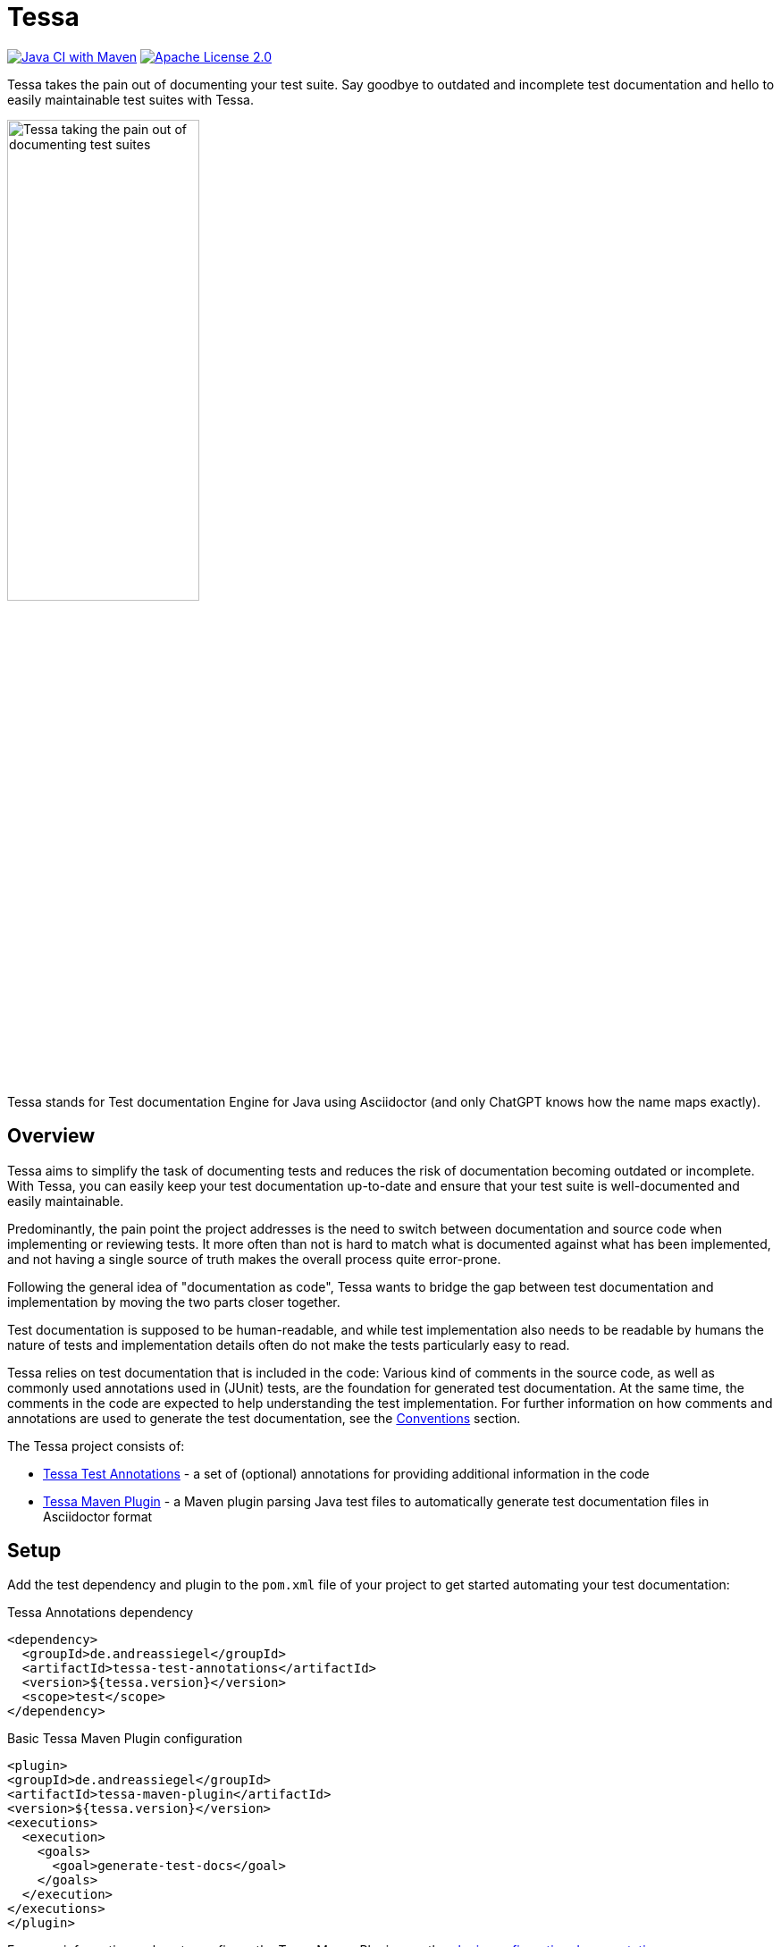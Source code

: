 = Tessa
:experimental:
:idprefix:
:idseparator: -
ifndef::env-github[:icons: font]
ifdef::env-github,env-browser[]
:toc: preamble
:toclevels: 3
endif::[]
ifdef::env-github[]
:status:
:outfilesuffix: .adoc
:!toc-title:
:important-caption: :exclamation:
:note-caption: :paperclip:
:tip-caption: :bulb:
:warning-caption: :warning:
endif::[]

image:https://github.com/andreassiegel/tessa/actions/workflows/maven.yml/badge.svg[Java CI with Maven, link=https://github.com/andreassiegel/tessa/actions/workflows/maven.yml]
image:https://img.shields.io/badge/License-Apache%20License%202.0-blue.svg[Apache License 2.0, link=https://www.apache.org/licenses/LICENSE-2.0.html]

Tessa takes the pain out of documenting your test suite.
Say goodbye to outdated and incomplete test documentation and hello to easily maintainable test suites with Tessa.

image::tessa.jpg[Tessa taking the pain out of documenting test suites, width=50%]

Tessa stands for Test documentation Engine for Java using Asciidoctor (and only ChatGPT knows how the name maps exactly).

== Overview

Tessa aims to simplify the task of documenting tests and reduces the risk of documentation becoming outdated or incomplete.
With Tessa, you can easily keep your test documentation up-to-date and ensure that your test suite is well-documented and easily maintainable.

Predominantly, the pain point the project addresses is the need to switch between documentation and source code when implementing or reviewing tests.
It more often than not is hard to match what is documented against what has been implemented, and not having a single source of truth makes the overall process quite error-prone.

Following the general idea of "documentation as code", Tessa wants to bridge the gap between test documentation and implementation by moving the two parts closer together.

Test documentation is supposed to be human-readable, and while test implementation also needs to be readable by humans the nature of tests and implementation details often do not make the tests particularly easy to read.

Tessa relies on test documentation that is included in the code:
Various kind of comments in the source code, as well as commonly used annotations used in (JUnit) tests, are the foundation for generated test documentation.
At the same time, the comments in the code are expected to help understanding the test implementation.
For further information on how comments and annotations are used to generate the test documentation, see the <<conventions>> section.

The Tessa project consists of:

- link:tessa-test-annotations/[Tessa Test Annotations] - a set of (optional) annotations for providing additional information in the code
- link:tessa-maven-plugin/[Tessa Maven Plugin] - a Maven plugin parsing Java test files to automatically generate test documentation files in Asciidoctor format

== Setup

Add the test dependency and plugin to the `pom.xml` file of your project to get started automating your test documentation:

.Tessa Annotations dependency
[source,xml]
----
<dependency>
  <groupId>de.andreassiegel</groupId>
  <artifactId>tessa-test-annotations</artifactId>
  <version>${tessa.version}</version>
  <scope>test</scope>
</dependency>
----

.Basic Tessa Maven Plugin configuration
[source,xml]
----
<plugin>
<groupId>de.andreassiegel</groupId>
<artifactId>tessa-maven-plugin</artifactId>
<version>${tessa.version}</version>
<executions>
  <execution>
    <goals>
      <goal>generate-test-docs</goal>
    </goals>
  </execution>
</executions>
</plugin>
----

For more information on how to configure the Tessa Maven Plugin, see the link:tessa-maven-plugin/README.adoc#configuration[plugin configuration documentation].

== Conventions [[conventions]]

In general, Tessa attempts to make use of standard JUnit annotations and uses comments to extract test descriptions and further information for test documentation pages:

[options="header", cols=",,a"]
|===
|Information |Origin |Example

|Document Title |`@DisplayName` annotation of the test class
|[source,java]
----
@DisplayName("My Tests")
class MyTest {}
----

|Overall Test Description |Javadoc comment of the test class
|[source,java]
----
/**
* This is a sample test to illustrate how information gets extracted.
*/
class MyTest {}
----

|Overall Status |link:tessa-test-annotations/[`@Status` annotation] of the test class
|[source,java]
----
@Status("Documented")
class MyTest {}
----

|Further overall information |First block comment in the test class (supports Asciidoc syntax)
|[source,java]
----
class MyTest {
  /*
  == Prerequisites

  This describes high-level aspects that are relevant even before setting up the test.

  You can basically put any content in Asciidoc syntax here.
   */
}
----

|Setup information |Javadoc comment of the method annotated with `@BeforeAll`
|[source,java]
----
class MyTest {

  /** This needs to be done before all the tests can run. */
  @BeforeAll
  static void setup() {}
}
----

|Cleanup information |Javadoc comment of the method annotated with `@AfterAll`
|[source,java]
----
class MyTest {

  /** This needs to be done after all tests ran. */
  @AfterAll
  static void cleanup() {}
}
----

|Overall Warning |`@Disabled` annotation of the test class
|[source,java]
----
@Disabled("These tests are not working")
class MyTest {}
----

|Test Categories |Regions in the class that contain test methods, i.e., methods that are annotated with either `@Test` or `@ParameterizedTest`
|[source,java]
----
class MyTest {
  // region Happy Cases

  @Test
  void happyCase() {}

  // endregion

  // region Failure Cases

  @Test
  void failureCase() {}

  // endregion
}
----

|Test Case Title |`@DisplayName` annotation of the test method
|[source,java]
----
@Test
@DisplayName("My first test case")
void testCase() {}
----

|Test Case Description |Javadoc comment of the test method
|[source,java]
----
/**
* This is a sample test case.
*/
@Test
void testCase() {}
----

|Test Case Status |link:tessa-test-annotations/[`@Status` annotation] of the test method
|[source,java]
----
@Status("Implemented")
@Test
void testCase() {}
----

|Test Case Warning |`@Disabled` annotation of the test method
|[source,java]
----
@Disabled("This test is not working")
@Test
void testCase() {}
----

|Further information about the test case |First block comment in the test method (supports Asciidoc syntax)
|[source,java]
----
@Test
void testCase() {
  /*
  Some general information
   */
}
----

|Test Case Sections |Regions in the test methods
|[source,java]
----
@Test
void testCase() {
  // region Arrange

  ...

  // endregion

  // region Act

  ...

  // endregion

  // region Assert

  ...

  // endregion
}
----

|Test Steps |Line and block comments inside a test method, either inside or outside regions (not both). Asciidoc syntax is supported.
|[source,java]
----
@Test
void testCase() {
  // region Arrange

  // Some first step

  // Some other step

  // endregion

  // region Act

  /*
  \|===
  \|Header 1 \|Header 2

  \|Some
  \|table
  \|===
   */

  // endregion
}
----
|===

NOTE: Wherever regions are used to extract information from the code, the regions are optional:
If you do not group your test code and its comments using region line comments `// region My Region` and `// endregion`, the generated documentation will just be missing the subheadings that are derived from the region names.

== Examples

Check out the link:examples/[`examples/`] directory to see what Tessa could do for you.

It contains:

- link:examples/pom.xml[`pom.xml`] - sample project configuration
- some link:examples/src/test/java/[sample tests]
- link:examples/examples.adoc[`examples.adoc`] - a generated index file
- link:examples/examples/[`examples/`] - generated documentation for the tests

Furthermore, the example is enhanced with the https://confluence-publisher.atlassian.net/wiki/spaces/CPD/overview[Confluence Publisher] Maven plugin to publish the documentation generated by Tessa to Confluence:
https://andreassiegel.atlassian.net/wiki/spaces/~712020907b7927f2c540d8ac9d65dd6232a803/pages/589825/Tessa+Sample+Test+Documentation[Sample Documentation in Confluence]

NOTE: To access the example in Confluence, an link:https://id.atlassian.com/[Atlassian Cloud] account might be required.

== What could be next?

So far, Tessa handles only general (meta) information and descriptions about tests, and while this might be a good start, there are still various moving parts left that make documenting and implementing tests tedious:

- Test data documentation (and initialization)
- Interactions with API mocks
- Execution of the functionality to test
- Assertions
- Parameters or parameterized tests

Some use cases may require very specific (and potentially complex) implementations that benefit from separate documentation using code comments as an abstraction level.
For such cases, Tessa is already well-suited.

Other use cases, like using https://rest-assured.io/[REST assured], already provide a code structure that would allow for extraction of execution and assertion information from the test implementation.
So this could be a potential enhancement of Tessa's capabilities in the future.

Once a good sweet spot between specific/individual and standardized/conventional test implementation is identified, further information could be extracted right from the code.
Ideally, this might further avoid redundancy between documentation and implementation.

And, last but not least, Tessa currently supports only a single documentation style but extending the configuration options to support the use of custom templates for the generated documentation could follow.
